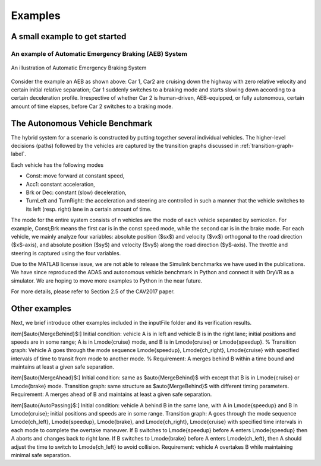 .. _example-label:

Examples
==============

A small example to get started
^^^^^^^^^^^^^^^^^^^^^^^^^^^^^^^^^^^

An example of Automatic Emergency Braking (AEB) System
--------------------------------------------------------
.. figure:: Two_cars.png
	:scale: 30%
	:align: center
	:alt: scenario graph

	An illustration of Automatic Emergency Braking System

Consider the example an AEB as shown above:
Car 1, Car2 are cruising down the highway with zero relative velocity and certain initial relative separation;  Car 1 suddenly switches to a braking mode and starts slowing down according to a certain deceleration profile. Irrespective of whether Car 2 is human-driven, AEB-equipped, or fully autonomous, certain amount of time elapses,  before Car 2 switches to a braking mode. 



The Autonomous Vehicle Benchmark
^^^^^^^^^^^^^^^^^^^^^^^^^^^^^^^^^^^
The hybrid system for a scenario is constructed by putting together several individual vehicles. The higher-level decisions (paths) followed by the vehicles are captured by the transition graphs discussed in :ref:`transition-graph-label`.

Each vehicle has the following modes

- Const: move forward at constant speed, 
- Acc1: constant acceleration,
- Brk or Dec: constant (slow) deceleration,
- TurnLeft and TurnRight:  the acceleration and steering are controlled in such a manner that the vehicle switches to its left (resp. right) lane in a certain amount of time. 

The mode for the entire system consists of n vehicles are the mode of each vehicle separated by semicolon. For example, Const;Brk means the first car is in the const speed mode, while the second car is in the brake mode.
For each vehicle, we mainly analyze four variables: absolute position
($sx$) and velocity ($vx$) orthogonal to the road direction
($x$-axis), and absolute position ($sy$) and velocity ($vy$) along the
road direction ($y$-axis). The throttle and steering is captured using
the four variables. 

Due to the MATLAB license issue, we are not able to release the Simulink benchmarks we have used in the publications. We have since reproduced the ADAS and autonomous vehicle benchmark in Python and connect it with DryVR as a simulator. We are hoping to move more examples to Python in the near future.

For more details, please refer to Section 2.5 of the CAV2017 paper.



Other examples
^^^^^^^^^^^^^^^^^
Next, we brief introduce other examples included in the inputFile folder and its verification results.

\item[$\auto{MergeBehind}$:] 
Initial condition:  vehicle A is in left and  vehicle B is in the right lane; initial positions and speeds are in some range;  A is in \Lmode{cruise} mode, and B is in \Lmode{cruise} or \Lmode{speedup}.
%
Transition graph:  Vehicle A  goes through the mode sequence \Lmode{speedup}, \Lmode{ch\_right}, \Lmode{cruise} with specified intervals of time to transit from mode to another mode. 
%
Requirement: A merges behind B within a time bound and maintains at least a given safe separation.

\item[$\auto{MergeAhead}$:] 
Initial condition: same as  $\auto{MergeBehind}$ with 
except that B is in \Lmode{cruise} or \Lmode{brake} mode.
Transition graph: same structure as  $\auto{MergeBehind}$ with different  timing parameters.
Requirement: A merges ahead of B and maintains at least a given safe separation. 

\item[$\auto{AutoPassing}$:]
Initial condition: vehicle A behind  B in the same lane, with A in \Lmode{speedup} and B in \Lmode{cruise}; initial positions and speeds are in some range.
Transition graph:  A goes through the mode sequence \Lmode{ch\_left}, \Lmode{speedup}, \Lmode{brake}, and  \Lmode{ch\_right}, \Lmode{cruise} with specified time intervals in each mode to complete the overtake maneuver. If B switches to
\Lmode{speedup} before A enters \Lmode{speedup} then
A aborts and changes back to right lane. If B switches to \Lmode{brake} before A enters \Lmode{ch\_left}, then A should adjust the time to switch to \Lmode{ch\_left} to avoid collision.
Requirement: vehicle A overtakes B while maintaining minimal safe separation.
